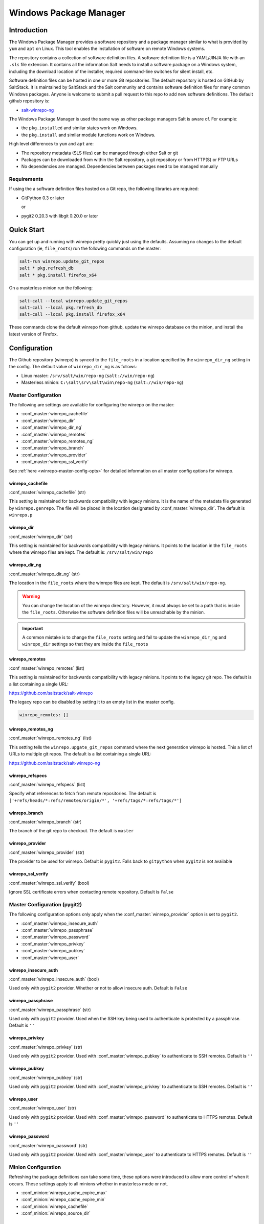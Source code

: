 .. _windows-package-manager:

#######################
Windows Package Manager
#######################

Introduction
************

The Windows Package Manager provides a software repository and a package manager
similar to what is provided by ``yum`` and ``apt`` on Linux. This tool enables
the installation of software on remote Windows systems.

The repository contains a collection of software definition files. A software
definition file is a YAML/JINJA file with an ``.sls`` file extension. It
contains all the information Salt needs to install a software package on a
Windows system, including the download location of the installer, required
command-line switches for silent install, etc.

Software definition files can be hosted in one or more Git repositories. The
default repository is hosted on GitHub by SaltStack. It is maintained by
SaltStack and the Salt community and contains software definition files for many
common Windows packages.  Anyone is welcome to submit a pull request to this
repo to add new software definitions. The default github repository is:

- `salt-winrepo-ng <https://github.com/saltstack/salt-winrepo-ng>`_

The Windows Package Manager is used the same way as other package managers Salt
is aware of. For example:

- the ``pkg.installed`` and similar states work on Windows.
- the ``pkg.install`` and similar module functions work on Windows.

High level differences to ``yum`` and ``apt`` are:

- The repository metadata (SLS files) can be managed through either Salt or git
- Packages can be downloaded from within the Salt repository, a git repository
  or from HTTP(S) or FTP URLs
- No dependencies are managed. Dependencies between packages need to be managed
  manually

Requirements
============

If using the a software definition files hosted on a Git repo, the following
libraries are required:

- GitPython 0.3 or later

  or

- pygit2 0.20.3 with libgit 0.20.0 or later

Quick Start
***********

You can get up and running with winrepo pretty quickly just using the defaults.
Assuming no changes to the default configuration (ie, ``file_roots``) run the
following commands on the master:

.. code-block:: bash

    salt-run winrepo.update_git_repos
    salt * pkg.refresh_db
    salt * pkg.install firefox_x64

On a masterless minion run the following:

.. code-block:: bash

    salt-call --local winrepo.update_git_repos
    salt-call --local pkg.refresh_db
    salt-call --local pkg.install firefox_x64

These commands clone the default winrepo from github, update the winrepo
database on the minion, and install the latest version of Firefox.

Configuration
*************

The Github repository (winrepo) is synced to the ``file_roots`` in a location
specified by the ``winrepo_dir_ng`` setting in the config. The default value of
``winrepo_dir_ng`` is as follows:

- Linux master: ``/srv/salt/win/repo-ng`` (``salt://win/repo-ng``)
- Masterless minion: ``C:\salt\srv\salt\win\repo-ng`` (``salt://win/repo-ng``)

Master Configuration
====================

The following are settings are available for configuring the winrepo on the
master:

- :conf_master:`winrepo_cachefile`
- :conf_master:`winrepo_dir`
- :conf_master:`winrepo_dir_ng`
- :conf_master:`winrepo_remotes`
- :conf_master:`winrepo_remotes_ng`
- :conf_master:`winrepo_branch`
- :conf_master:`winrepo_provider`
- :conf_master:`winrepo_ssl_verify`

See :ref:`here <winrepo-master-config-opts>` for detailed information on all
master config options for winrepo.

winrepo_cachefile
-----------------

:conf_master:`winrepo_cachefile` (str)

This setting is maintained for backwards compatibility with legacy minions. It
is the name of the metadata file generated by ``winrepo.genrepo``. The file will
be placed in the location designated by :conf_master:`winrepo_dir`. The default
is ``winrepo.p``

winrepo_dir
-----------

:conf_master:`winrepo_dir` (str)

This setting is maintained for backwards compatibility with legacy minions. It
points to the location in the ``file_roots`` where the winrepo files are kept.
The default is: ``/srv/salt/win/repo``

winrepo_dir_ng
--------------

:conf_master:`winrepo_dir_ng` (str)

The location in the ``file_roots`` where the winrepo files are kept. The default
is ``/srv/salt/win/repo-ng``.

.. warning::
    You can change the location of the winrepo directory. However, it must
    always be set to a path that is inside the ``file_roots``.
    Otherwise the software definition files will be unreachable by the minion.

.. important::
    A common mistake is to change the ``file_roots`` setting and fail to update
    the ``winrepo_dir_ng`` and ``winrepo_dir`` settings so that they are inside
    the ``file_roots``

winrepo_remotes
---------------

:conf_master:`winrepo_remotes` (list)

This setting is maintained for backwards compatibility with legacy minions. It
points to the legacy git repo. The default is a list containing a single URL:

`https://github.com/saltstack/salt-winrepo
<https://github.com/saltstack/salt-winrepo>`_

The legacy repo can be disabled by setting it to an empty list in the master
config.

.. code-block:: bash

    winrepo_remotes: []

winrepo_remotes_ng
------------------

:conf_master:`winrepo_remotes_ng` (list)

This setting tells the ``winrepo.upgate_git_repos`` command where the next
generation winrepo is hosted. This a list of URLs to multiple git repos. The
default is a list containing a single URL:

`https://github.com/saltstack/salt-winrepo-ng
<https://github.com/saltstack/salt-winrepo-ng>`_

winrepo_refspecs
----------------

:conf_master:`winrepo_refspecs` (list)

Specify what references to fetch from remote repositories. The default is
``['+refs/heads/*:refs/remotes/origin/*', '+refs/tags/*:refs/tags/*']``

winrepo_branch
--------------

:conf_master:`winrepo_branch` (str)

The branch of the git repo to checkout. The default is ``master``

winrepo_provider
----------------

:conf_master:`winrepo_provider` (str)

The provider to be used for winrepo. Default is ``pygit2``. Falls back to
``gitpython`` when ``pygit2`` is not available

winrepo_ssl_verify
------------------

:conf_master:`winrepo_ssl_verify` (bool)

Ignore SSL certificate errors when contacting remote repository. Default is
``False``

Master Configuration (pygit2)
=============================

The following configuration options only apply when the
:conf_master:`winrepo_provider` option is set to ``pygit2``.

- :conf_master:`winrepo_insecure_auth`
- :conf_master:`winrepo_passphrase`
- :conf_master:`winrepo_password`
- :conf_master:`winrepo_privkey`
- :conf_master:`winrepo_pubkey`
- :conf_master:`winrepo_user`

winrepo_insecure_auth
---------------------

:conf_master:`winrepo_insecure_auth` (bool)

Used only with ``pygit2`` provider. Whether or not to allow insecure auth.
Default is ``False``

winrepo_passphrase
------------------

:conf_master:`winrepo_passphrase` (str)

Used only with ``pygit2`` provider. Used when the SSH key being used to
authenticate is protected by a passphrase. Default is ``''``

winrepo_privkey
---------------

:conf_master:`winrepo_privkey` (str)

Used only with ``pygit2`` provider. Used with :conf_master:`winrepo_pubkey` to
authenticate to SSH remotes. Default is ``''``

winrepo_pubkey
--------------

:conf_master:`winrepo_pubkey` (str)

Used only with ``pygit2`` provider. Used with :conf_master:`winrepo_privkey` to
authenticate to SSH remotes. Default is ``''``

winrepo_user
------------

:conf_master:`winrepo_user` (str)

Used only with ``pygit2`` provider. Used with :conf_master:`winrepo_password` to
authenticate to HTTPS remotes. Default is ``''``

winrepo_password
----------------

:conf_master:`winrepo_password` (str)

Used only with ``pygit2`` provider. Used with :conf_master:`winrepo_user` to
authenticate to HTTPS remotes. Default is ``''``

Minion Configuration
====================

Refreshing the package definitions can take some time, these options were
introduced to allow more control of when it occurs. These settings apply to all
minions whether in masterless mode or not.

- :conf_minion:`winrepo_cache_expire_max`
- :conf_minion:`winrepo_cache_expire_min`
- :conf_minion:`winrepo_cachefile`
- :conf_minion:`winrepo_source_dir`

winrepo_cache_expire_max
------------------------

:conf_minion:`winrepo_cache_expire_max` (int)

Sets the maximum age in seconds of the winrepo metadata file to avoid it
becoming stale. If the metadata file is older than this setting it will trigger
a ``pkg.refresh_db`` on the next run of any ``pkg`` module function that
requires the metadata file. Default is 604800 (1 week).

Software package definitions are automatically refreshed if stale after
:conf_minion:`winrepo_cache_expire_max`.  Running a highstate normal forces the
refresh of the package definition and generation of the metadata, unless
the metadata is younger than :conf_minion:`winrepo_cache_expire_max`.

winrepo_cache_expire_min
------------------------

:conf_minion:`winrepo_cache_expire_min` (int)

Sets the minimum age in seconds of the winrepo metadata file to avoid refreshing
too often. If the metadata file is older than this setting the metadata will be
refreshed unless you pass ``refresh: False`` in the state. Default is 1800
(30 min).

winrepo_cachefile
-----------------

:conf_minion:`winrepo_cachefile` (str)

The file name of the winrepo cache file. The file is placed at the root of
``winrepo_dir_ng``. Default is ``winrepo.p``.

winrepo_source_dir
------------------

:conf_minion:`winrepo_source_dir` (str)

The location of the .sls files on the Salt file server. This allows for using
different environments. Default is ``salt://win/repo-ng/``.

.. warning::
    If the default for ``winrepo_dir_ng`` is changed, this setting may need to
    changed on each minion. The default setting for ``winrepo_dir_ng`` is
    ``/srv/salt/win/repo-ng``. If that were changed to ``/srv/salt/new/repo-ng``
    then the ``winrepo_source_dir`` would need to be changed to
    ``salt://new/repo-ng``

Masterless Minion Configuration
===============================

The following are settings are available for configuring the winrepo on a
masterless minion:

- :conf_minion:`winrepo_dir`
- :conf_minion:`winrepo_dir_ng`
- :conf_minion:`winrepo_remotes`
- :conf_minion:`winrepo_remotes_ng`

See :ref:`here <winrepo-minion-config-opts>` for detailed information on all
minion config options for winrepo.

winrepo_dir
-----------

:conf_minion:`winrepo_dir` (str)

This setting is maintained for backwards compatibility with legacy minions. It
points to the location in the ``file_roots`` where the winrepo files are kept.
The default is: ``C:\salt\srv\salt\win\repo``

winrepo_dir_ng
--------------

:conf_minion:`winrepo_dir_ng` (str)

The location in the ``file_roots where the winrepo files are kept. The default
is ``C:\salt\srv\salt\win\repo-ng``.

.. warning::
    You can change the location of the winrepo directory. However, it must
    always be set to a path that is inside the ``file_roots``.
    Otherwise the software definition files will be unreachable by the minion.

.. important::
    A common mistake is to change the ``file_roots`` setting and fail to update
    the ``winrepo_dir_ng`` and ``winrepo_dir`` settings so that they are inside
    the ``file_roots``. You might also want to verify ``winrepo_source_dir`` on
    the minion as well.

winrepo_remotes
---------------

:conf_minion:`winrepo_remotes` (list)

This setting is maintained for backwards compatibility with legacy minions. It
points to the legacy git repo. The default is a list containing a single URL:

`https://github.com/saltstack/salt-winrepo
<https://github.com/saltstack/salt-winrepo>`_

The legacy repo can be disabled by setting it to an empty list in the minion
config.

.. code-block:: bash

    winrepo_remotes: []

winrepo_remotes_ng
------------------

:conf_minion:`winrepo_remotes_ng` (list)

This setting tells the ``winrepo.upgate_git_repos`` command where the next
generation winrepo is hosted. This a list of URLs to multiple git repos. The
default is a list containing a single URL:

`https://github.com/saltstack/salt-winrepo-ng
<https://github.com/saltstack/salt-winrepo-ng>`_

Initialization
**************

Populate the Local Repository
=============================

The SLS files used to install Windows packages are not distributed by default
with Salt. Use the :mod:`winrepo.update_git_repos <salt.runners.winrepo.update_git_repos>`
runner initialize the repository in the location specified by ``winrepo_dir_ng``
in the master config. This will pull the software definition files down from the
git repository.

.. code-block:: bash

    salt-run winrepo.update_git_repos

If running a minion in masterless mode, the same command can be run using
``salt-call``. The repository will be initialized in the location specified by
``winrepo_dir_ng`` in the minion config.

.. code-block:: bash

    salt-call --local winrepo.update_git_repos

These commands will also sync down the legacy repo to maintain backwards
compatibility with legacy minions. See :ref:`Legacy Minions <legacy-minions>`

The legacy repo can be disabled by setting it to an empty list in the master or
minion config.

.. code-block:: bash

    winrepo_remotes: []

Generate the Metadata File (Legacy)
===================================

This step is only required if you are supporting legacy minions. In current
usage the metadata file is generated on the minion in the next step, Update
the Minion Database. For legacy minions the metadata file is generated on the
master using the :mod:`winrepo.genrepo <salt.runners.winrepo.genrepo>` runner.

.. code-block:: bash

    salt-run winrepo.genrepo

Update the Minion Database
==========================

Run :mod:`pkg.refresh_db <salt.modules.win_pkg.refresh_db>` on each of your
Windows minions to synchronize the package repository to the minion and build
the package database.

.. code-block:: bash

    # From the master
    salt -G 'os:windows' pkg.refresh_db

    # From the minion in masterless mode
    salt-call --local pkg.refresh_db

The above command returns the following summary denoting the number of packages
that succeeded or failed to compile:

.. code-block:: bash

    local:
        ----------
        failed:
            0
        success:
            301
        total:
            301

.. note::
    This command can take a few minutes to complete as the software definition
    files are copied to the minion and the database is generated.

.. note::
    Use ``pkg.refresh_db`` when developing new Windows package definitions to
    check for errors in the definitions against one or more Windows minions.

Usage
*****

After completing the configuration and initialization steps, you are ready to
manage software on your Windows minions.

.. note::
    The following example commands can be run from the master using ``salt`` or
    on a masterless minion using ``salt-call``

List Installed Packages
=======================

You can get a list of packages installed on the system using
:mod:`pkg.list_pkgs <salt.modules.win_pkg.list_pkgs>`.

.. code-block:: bash

    # From the master
    salt -G 'os:windows' pkg.list_pkgs

    # From the minion in masterless mode
    salt-call --local pkg.list_pkgs

This will return all software installed on the system whether it is managed by
Salt or not as shown below:

.. code-block:: bash

    local:
        ----------
        Frhed 1.6.0:
            1.6.0
        GNU Privacy Guard:
            2.2.16
        Gpg4win (3.1.9):
            3.1.9
        git:
            2.17.1.2
        nsis:
            3.03
        python3_x64:
            3.7.4150.0
        salt-minion-py3:
            2019.2.3

You can tell by how the software name is displayed which software is managed by
Salt and which software is not. When Salt finds a match in the winrepo database
it displays the short name as defined in the software definition file. It is
usually a single-word, lower-case name. All other software names will be
displayed with the full name as they are shown in Add/Remove Programs. So, in
the return above, you can see that Git (git), Nullsoft Installer (nsis), Python
3.7 (python3_x64) and Salt (salt-minion-py3) all have a corresponding software
definition file. The others do not.

List Available Versions
=======================

You can query the available version of a package using
:mod:`pkg.list_available <salt.modules.win_pkg.list_available>` and passing the
name of the software:

.. code-block:: bash

    # From the master
    salt winminion pkg.list_available firefox_x64

    # From the minion in masterless mode
    salt-call --local pkg.list_available firefox_x64

The above command will return the following:

.. code-block:: bash

    winminion:
        - 69.0
        - 69.0.1
        - 69.0.2
        - 69.0.3
        - 70.0
        - 70.0.1
        - 71.0
        - 72.0
        - 72.0.1
        - 72.0.2
        - 73.0
        - 73.0.1
        - 74.0

As you can see, there are many versions of Firefox available for installation.
You can refer to a software package by its ``name`` or its ``full_name``
surrounded by quotes.

.. note::
    From a Linux master it is OK to use single-quotes. However, the ``cmd``
    shell on Windows requires you to use double-quotes when wrapping strings
    that may contain spaces. Powershell seems to accept either one.

Install a Package
=================

You can install a package using :mod:`pkg.install <salt.modules.win_pkg.install>`:

.. code-block:: bash

    # From the master
    salt winminion pkg.install 'firefox_x64'

    # From the minion in masterless mode
    salt-call --local pkg.install "firefox_x64"

The above will install the latest version of Firefox.

.. code-block:: bash

    # From the master
    salt winminion pkg.install 'firefox_x64' version=74.0

    # From the minion in masterless mode
    salt-call --local pkg.install "firefox_x64" version=74.0

The above will install version 74.0 of Firefox.

If a different version of the package is already installed it will be replaced
with the version in the winrepo (only if the package itself supports live
updating).

You can also specify the full name:

.. code-block:: bash

    # From the master
    salt winminion pkg.install 'Mozilla Firefox 17.0.1 (x86 en-US)'

    # From the minion in masterless mode
    salt-call --local pkg.install "Mozilla Firefox 17.0.1 (x86 en-US)"

Remove a Package
================

You can uninstall a package using :mod:`pkg.remove <salt.modules.win_pkg.remove>`:

.. code-block:: bash

    # From the master
    salt winminion pkg.remove firefox_x64

    # From the minion in masterless mode
    salt-call --local pkg.remove firefox_x64

.. _software-definition-files:

Software Definition Files
*************************

A software definition file is a YAML/JINJA2 file that contains all the
information needed to install a piece of software using Salt. It defines
information about the package to include version, full name, flags required for
the installer and uninstaller, whether or not to use the Windows task scheduler
to install the package, where to download the installation package, etc.

Directory Structure and Naming
==============================

The files are stored in the location designated by the ``winrepo_dir_ng``
setting. All files in this directory that have a ``.sls`` file extension are
considered software definition files. The files are evaluated to create the
metadata file on the minion.

You can maintain standalone software definition files that point to software on
other servers or on the internet. In this case the file name would be the short
name of the software with the ``.sls`` extension, ie ``firefox.sls``.

You can also store the binaries for your software together with their software
definition files in their own directory. In this scenario, the directory name
would be the short name for the software and the software definition file would
be inside that directory and named ``init.sls``.

Look at the following example directory structure on a Linux master assuming
default config settings:

.. code-block:: bash

    srv/
    |---salt/
    |   |---win/
    |   |   |---repo-ng/
    |   |   |   |---custom_defs/
    |   |   |   |   |---ms_office_2013_x64/
    |   |   |   |   |   |---access.en-us/
    |   |   |   |   |   |---excel.en-us/
    |   |   |   |   |   |---outlook.en-us/
    |   |   |   |   |   |---powerpoint.en-us/
    |   |   |   |   |   |---word.en-us/
    |   |   |   |   |   |---init.sls
    |   |   |   |   |   |---setup.dll
    |   |   |   |   |   |---setup.exe
    |   |   |   |   |---openssl.sls
    |   |   |   |   |---zoom.sls
    |   |   |   |---salt-winrepo-ng/
    |   |   |   |   |---auditbeat/
    |   |   |   |   |   |---init.sls
    |   |   |   |   |   |---install.cmd
    |   |   |   |   |   |---install.ps1
    |   |   |   |   |   |---remove.cmd
    |   |   |   |   |---gpg4win/
    |   |   |   |   |   |---init.sls
    |   |   |   |   |   |---silent.ini
    |   |   |   |   |---7zip.sls
    |   |   |   |   |---adobereader.sls
    |   |   |   |   |---audacity.sls
    |   |   |   |   |---ccleaner.sls
    |   |   |   |   |---chrome.sls
    |   |   |   |   |---firefox.sls

In the above directory structure, the user has created the ``custom_defs``
directory in which to store their custom software definition files. In that
directory you see a folder for MS Office 2013 that contains all the installer
files along with a software definition file named ``init.sls``. The user has
also created two more standalone software definition files; ``openssl.sls`` and
``zoom.sls``.

The ``salt-winrepo-ng`` directory is created by the ``winrepo.update_git_repos``
command. This folder contains the clone of the git repo designated by the
``winrepo_remotes_ng`` config setting.

.. warning::
    It is recommended that the user not modify the files in the
    ``salt-winrepo-ng`` directory as it will break future runs of
    ``winrepo.update_git_repos``.

.. warning::
    It is recommended that the user not place any custom software definition
    files in the ``salt-winrepo-ng`` directory. The ``winrepo.update_git_repos``
    command wipes out the contents of the ``salt-winrepo-ng`` directory each
    time it is run. Any extra files stored there will be lost.

Writing Software Definition Files
=================================

A basic software definition file is really easy to write if you already know
some basic things about your software:

- The full name as shown in Add/Remove Programs
- The exact version number as shown in Add/Remove Programs
- How to install your software silently from the command line

The software definition file itself is just a data structure written in YAML.
The top level item is a short name that Salt will use to reference the software.
There can be only one short name in the file and it must be unique across all
software definition files in the repo. This is the name that will be used to
install/remove the software. It is also the name that will appear when Salt
finds a match in the repo when running ``pkg.list_pkgs``.

The next indentation level is the version number. There can be many of these,
but they must be unique within the file. This is also displayed in
``pkg.list_pkgs``.

The last indentation level contains the information Salt needs to actually
install the software. Available parameters are:

- ``full_name`` : The full name as displayed in Add/Remove Programs
- ``installer`` : The location of the installer binary
- ``install_flags`` : The flags required to install silently
- ``uninstaller`` : The location of the uninstaller binary
- ``uninstall_flags`` : The flags required to uninstall silently
- ``msiexec`` : Use msiexec to install this package
- ``allusers`` : If this is an MSI, install to all users
- ``cache_dir`` : Cache the entire directory in the installer URL (``salt://``)
- ``cache_file`` : Cache a single file in the installer URL (``salt://``)
- ``use_scheduler`` : Launch the installer using the task scheduler
- ``source_hash`` : The hash sum for the installer

Usage of these parameters is demonstrated in the following examples and
discussed in more detail below. To understand these examples you'll need a basic
understanding of Jinja. The following links have some basic tips and best
practices for working with Jinja in Salt:

`Understanding Jinja <https://docs.saltstack.com/en/latest/topics/jinja/index.html>`_

`Jinja <https://docs.saltstack.com/en/getstarted/config/jinja.html>`_

Example: Basic
==============

Take a look at this basic, pure YAML example for a software definition file for
Firefox:

.. code-block:: yaml

    firefox_x64:
      '74.0':
        full_name: Mozilla Firefox 74.0 (x64 en-US)
        installer: 'https://download-installer.cdn.mozilla.net/pub/firefox/releases/74.0/win64/en-US/Firefox%20Setup%2074.0.exe'
        install_flags: '/S'
        uninstaller: '%ProgramFiles(x86)%/Mozilla Firefox/uninstall/helper.exe'
        uninstall_flags: '/S'
      '73.0.1':
        full_name: Mozilla Firefox 73.0.1 (x64 en-US)
        installer: 'https://download-installer.cdn.mozilla.net/pub/firefox/releases/73.0.1/win64/en-US/Firefox%20Setup%2073.0.1.exe'
        install_flags: '/S'
        uninstaller: '%ProgramFiles(x86)%/Mozilla Firefox/uninstall/helper.exe'
        uninstall_flags: '/S'

You can see the first item is the short name for the software, in this case
``firefox_x64``. It is the first line in the definition. The next line is
indented two spaces and contains the software ``version``. The lines following
the ``version`` are indented two more spaces and contain all the information
needed to install the Firefox package.

.. important::
    The package name must be unique to all other packages in the software
    repository. The ``full_name`` combined with the version must also be unique.
    They must also match exactly what is shown in Add/Remove Programs
    (``appwiz.cpl``).

.. important::
    The version number must be enclosed in quotes, otherwise the YAML parser
    will remove trailing zeros. For example, `74.0` will just become `74`.

As you can see in the example above, a software definition file can define
multiple versions for the same piece of software. These are denoted by putting
the next version number at the same indentation level as the first with its
software definition information indented below it.

Example: Jinja
==============

When there are tens or hundreds of versions available for a piece of software
definition file can become quite large. This is a scenario where Jinja can be
helpful. Consider the following software definition file for Firefox using
Jinja:

.. code-block:: yaml

    {%- set lang = salt['config.get']('firefox:pkg:lang', 'en-US') %}

    firefox_x64:
      {% for version in ['74.0',
                         '73.0.1', '73.0',
                         '72.0.2', '72.0.1', '72.0',
                         '71.0', '70.0.1', '70.0',
                         '69.0.3', '69.0.2', '69.0.1'] %}
      '{{ version }}':
        full_name: 'Mozilla Firefox {{ version }} (x64 {{ lang }})'
        installer: 'https://download-installer.cdn.mozilla.net/pub/firefox/releases/{{ version }}/win64/{{ lang }}/Firefox%20Setup%20{{ version }}.exe'
        install_flags: '/S'
        uninstaller: '%ProgramFiles%\Mozilla Firefox\uninstall\helper.exe'
        uninstall_flags: '/S'
      {% endfor %}

In this example we are able to generate a software definition file that defines
how to install 12 versions of Firefox. We use Jinja to create a list of
available versions. That list is in a ``for loop`` where each version is placed
in the ``version`` variable. The version is inserted everywhere there is a
``{{ version }}`` marker inside the ``for loop``.

You'll notice that there is a single variable (``lang``) defined at the top of
the software definition. Because these files are going through the Salt renderer
many Salt modules are exposed via the ``salt`` keyword. In this case it is
calling the ``config.get`` function to get a language setting that can be placed
in the minion config. If it is not there, it defaults to ``en-US``.

Example: Latest
===============

There are some software vendors that do not provide access to all versions of
their software. Instead they provide a single URL to what is always the latest
version. In some cases the software keeps itself up to date. One example of this
is the Google Chrome web browser.

`Chrome <https://dl.google.com/edgedl/chrome/install/GoogleChromeStandaloneEnterprise.msi>`_

To handle situations such as these, set the version to `latest`. Here's an
example:

.. code-block:: yaml

    chrome:
      latest:
        full_name: 'Google Chrome'
        installer: 'https://dl.google.com/edgedl/chrome/install/GoogleChromeStandaloneEnterprise.msi'
        install_flags: '/qn /norestart'
        uninstaller: 'https://dl.google.com/edgedl/chrome/install/GoogleChromeStandaloneEnterprise.msi'
        uninstall_flags: '/qn /norestart'
        msiexec: True

The above example shows us two things. First it demonstrates the usage of
``latest`` as the version. In this case Salt will install the version of Chrome
at the URL and report that version.

The second thing to note is that this is installing software using an MSI. You
can see that ``msiexec`` is set to ``True``.

Example: MSI Patch
==================

When the ``msiexec`` parameter is set to ``True`` it uses the ``/i`` option for
installs and the ``/x`` option for uninstalls. This is problematic when trying
to install an MSI patch which requires the ``/p`` option. You can't combine the
``/i`` and ``/p`` options. So how do you apply a patch to installed software in
winrepo using an ``.msp`` file?

One wiley contributor came up with the following solution to this problem by
using the ``%cd%`` environment variable. Consider the following software
definition file:

.. code-block:: yaml

    MyApp:
      '1.0':
        full_name: MyApp
        installer: 'salt://win/repo-ng/MyApp/MyApp.1.0.msi'
        install_flags: '/qn /norestart'
        uninstaller: '{B5B5868F-23BA-297A-917D-0DF345TF5764}'
        uninstall_flags: '/qn /norestart'
        msiexec: True
      '1.1':
        full_name: MyApp
        installer: 'salt://win/repo-ng/MyApp/MyApp.1.0.msi'
        install_flags: '/qn /norestart /update "%cd%\\MyApp.1.1.msp" '
        uninstaller: '{B5B5868F-23BA-297A-917D-0DF345TF5764}'
        uninstall_flags: '/qn /norestart'
        msiexec: True
        cache_file: salt://win/repo/MyApp/MyApp.1.1.msp

There are a few things to note about this software definition file. First, is
the solution we are trying to solve, that of applying a patch. Version ``1.0``
just installs the application using the ``1.0`` MSI defined in the ``installer``
parameter. There is nothing special in the ``install_flags`` and nothing is
cached.

Version ``1.1`` uses the same installer, but uses the ``cache_file`` option to
specify a single file to cache. In order for this to work the MSP file needs to
be in the same directory as the MSI file on the ``file_roots``.

The final step to getting this to work is to add the additional ``/update`` flag
to the ``install_flags`` parameter. Add the path to the MSP file using the
``%cd%`` environment variable. ``%cd%`` resolves to the current working
directory which is the location in the minion cache where the installer file is
cached.

See issue `#32780 <https://github.com/saltstack/salt/issues/32780>`_ for more
details.

This same approach could be used for applying MST files for MSIs and answer
files for other types of .exe based installers.

Parameters
==========

These are the parameters that can be used to generate a software definition
file. These parameters are all placed under the ``version`` in the software
definition file:

Example usage can be found on the `github repo
<https://github.com/saltstack/salt-winrepo-ng>`_

full_name (str)
---------------

This is the full name for the software as shown in "Programs and Features" in
the control panel. You can also get this information by installing the package
manually and then running ``pkg.list_pkgs``. Here's an example of the output
from ``pkg.list_pkgs``:

.. code-block:: bash

    salt 'test-2008' pkg.list_pkgs
    test-2008
        ----------
        7-Zip 9.20 (x64 edition):
            9.20.00.0
        Mozilla Firefox 74.0 (x64 en-US)
            74.0
        Mozilla Maintenance Service:
            74.0
        salt-minion-py3:
            3001

Notice the Full Name for Firefox: ``Mozilla Firefox 74.0 (x64 en-US)``. That's
exactly what should be in the ``full_name`` parameter in the software definition
file.

If any of the software installed on the machine matches the full name defined in
one of the software definition files in the repository the package name will be
returned. The example below shows the ``pkg.list_pkgs`` for a machine that has
Mozilla Firefox 74.0 installed and a software definition for that version of
Firefox.

.. code-block:: bash

    test-2008:
        ----------
        7zip:
            9.20.00.0
        Mozilla Maintenance Service:
            74.0
        firefox_x64:
            74.0
        salt-minion-py3:
            3001

.. important::
    The version number and ``full_name`` need to match the output from
    ``pkg.list_pkgs`` exactly so that the installation status can be verified
    by the state system.

.. note::
    It is still possible to successfully install packages using ``pkg.install``,
    even if the ``full_name`` or the version number don't match exactly. The
    module will complete successfully, but continue to display the full name
    in ``pkg.list_pkgs``. If this is happening, verify that the ``full_name``
    and the ``version`` match exactly what is displayed in Add/Remove
    Programs.

.. tip::
    To force Salt to display the full name when there's already an existing
    package definition file on the system, you can pass a bogus ``saltenv``
    parameter to the command like so: ``pkg.list_pkgs saltenv=NotARealEnv``

.. tip::
    It's important use :mod:`pkg.refresh_db <salt.modules.win_pkg.refresh_db>`
    to check for errors and ensure the latest package definition is on any
    minion you're testing new definitions on.

installer (str)
---------------

This is the path to the binary (``.exe``, ``.msi``) that will install the
package. This can be a local path or a URL. If it is a URL or a Salt path
(``salt://``), the package will be cached locally and then executed. If it is a
path to a file on disk or a file share, it will be executed directly.

.. note::
    When storing software in the same location as the winrepo it is usually best
    practice to place each installer in its own directory rather than in the
    root of winrepo.

    Best practice is to create a sub folder named after the package. That folder
    will contain the software definition file named ``init.sls``. The binary
    installer should be stored in that directory as well if you're hosting those
    files on the file_roots.

    ``pkg.refresh_db`` will process all ``.sls`` files in all sub directories
    in the ``winrepo_dir_ng`` directory.

install_flags (str)
-------------------

This setting contains any flags that need to be passed to the installer to make
it perform a silent install. These can often be found by adding ``/?`` or ``/h``
when running the installer from the command-line. A great resource for finding
these silent install flags is the WPKG project wiki_:

.. warning::
    Salt will appear to hang if the installer is expecting user input. So it is
    imperative that the software have the ability to install silently.

uninstaller (str)
-----------------

This is the path to the program used to uninstall this software. This can be the
path to the same ``exe`` or ``msi`` used to install the software. Exe
uninstallers are pretty straight forward. MSIs, on the other hand, can be
handled a couple different ways. You can use the GUID for the software to
uninstall or you can use the same MSI used to install the software.

You can usually find uninstall information in the registry:

- Software\\Microsoft\\Windows\\CurrentVersion\\Uninstall
- Software\\WOW6432Node\\Microsoft\\Windows\\CurrentVersion\\Uninstall

Here's an example using the GUID to uninstall software.

.. code-block:: yaml

    7zip:
      '9.20.00.0':
        full_name: 7-Zip 9.20 (x64 edition)
        installer: salt://win/repo-ng/7zip/7z920-x64.msi
        install_flags: '/qn /norestart'
        uninstaller: '{23170F69-40C1-2702-0920-000001000000}'
        uninstall_flags: '/qn /norestart'
        msiexec: True

Here's an example using the same MSI used to install the software:

.. code-block:: yaml

    7zip:
      '9.20.00.0':
        full_name: 7-Zip 9.20 (x64 edition)
        installer: salt://win/repo-ng/7zip/7z920-x64.msi
        install_flags: '/qn /norestart'
        uninstaller: salt://win/repo-ng/7zip/7z920-x64.msi
        uninstall_flags: '/qn /norestart'
        msiexec: True

uninstall_flags (str)
---------------------

This setting contains any flags that need to be passed to the uninstaller to
make it perform a silent uninstall. These can often be found by adding ``/?`` or
``/h`` when running the uninstaller from the command-line. A great resource for
finding these silent install flags the WPKG project wiki_:

.. warning::
    Salt will appear to hang if the uninstaller is expecting user input. So it
    is imperative that the software have the ability to uninstall silently.

msiexec (bool, str)
-------------------

This tells Salt to use ``msiexec /i`` to install the package and ``msiexec /x``
to uninstall. This is for ``.msi`` installations only.

Possible options are:

- True
- False (default)
- the path to ``msiexec.exe`` on your system

.. code-block:: yaml

    7zip:
      '9.20.00.0':
        full_name: 7-Zip 9.20 (x64 edition)
        installer: salt://win/repo/7zip/7z920-x64.msi
        install_flags: '/qn /norestart'
        uninstaller: salt://win/repo/7zip/7z920-x64.msi
        uninstall_flags: '/qn /norestart'
        msiexec: 'C:\Windows\System32\msiexec.exe'

allusers (bool)
---------------

This parameter is specific to ``.msi`` installations. It tells ``msiexec`` to
install the software for all users. The default is ``True``.

cache_dir (bool)
----------------

This setting requires the software to be stored on the ``file_roots`` and only
applies to URLs that begin with ``salt://``. If ``True`` the entire directory
where the installer resides will be recursively cached. This is useful for
installers that depend on other files in the same directory for installation.

.. warning::
    Be aware that all files and directories in the same location as the
    installer file will be copied down to the minion. If you place your
    software definition file in the root of winrepo (``/srv/salt/win/repo-ng``)
    and it contains ``cache_dir: True`` the entire contents of winrepo will be
    cached to the minion. Therefore, it is best practice to place your installer
    files in a subdirectory if they are to be stored in winrepo.

Here's an example using cache_dir:

.. code-block:: yaml

    sqlexpress:
      '12.0.2000.8':
        full_name: Microsoft SQL Server 2014 Setup (English)
        installer: 'salt://win/repo/sqlexpress/setup.exe'
        install_flags: '/ACTION=install /IACCEPTSQLSERVERLICENSETERMS /Q'
        cache_dir: True

cache_file (str)
----------------

This setting requires the file to be stored on the ``file_roots`` and only
applies to URLs that begin with ``salt://``. It indicates a single file to copy
down for use with the installer. It is copied to the same location as the
installer. Use this over ``cache_dir`` if there are many files in the directory
and you only need a specific file and don't want to cache additional files that
may reside in the installer directory.

use_scheduler (bool)
--------------------

If set to ``True``, Windows will use the task scheduler to run the installation.
A one-time task will be created in the task scheduler and launched. The return
to the minion will be that the task was launched successfully, not that the
software was installed successfully.

.. note::
    This is used by the software definition for Salt itself. The first thing the
    Salt installer does is kill the Salt service, which then kills all child
    processes. If the Salt installer is launched via Salt, then the installer
    itself is killed leaving Salt on the machine but not running. Use of the
    task scheduler allows an external process to launch the Salt installation so
    its processes aren't killed when the Salt service is stopped.

source_hash (str)
-----------------

This tells Salt to compare a hash sum of the installer to the provided hash sum
before execution. The value can be formatted as ``<hash_algorithm>=<hash_sum>``,
or it can be a URI to a file containing the hash sum.

For a list of supported algorithms, see the `hashlib documentation
<https://docs.python.org/2/library/hashlib.html>`_.

Here's an example using ``source_hash``:

.. code-block:: yaml

    messageanalyzer:
      '4.0.7551.0':
        full_name: 'Microsoft Message Analyzer'
        installer: 'salt://win/repo/messageanalyzer/MessageAnalyzer64.msi'
        install_flags: '/quiet /norestart'
        uninstaller: '{1CC02C23-8FCD-487E-860C-311EC0A0C933}'
        uninstall_flags: '/quiet /norestart'
        msiexec: True
        source_hash: 'sha1=62875ff451f13b10a8ff988f2943e76a4735d3d4'

Not Implemented
---------------

The following parameters are often seen in the software definition files hosted
on the Git repo. However, they are not implemented and have no effect on the
installation process.

:param bool reboot: Not implemented

:param str locale: Not implemented

.. _standalone-winrepo:

Managing Windows Software on a Standalone Windows Minion
********************************************************

The Windows Software Repository functions similarly in a standalone environment,
with a few differences in the configuration.

To replace the winrepo runner that is used on the Salt master, an
:mod:`execution module <salt.modules.win_repo>` exists to provide the same
functionality to standalone minions. The functions are named the same as the
ones in the runner, and are used in the same way; the only difference is that
``salt-call`` is used instead of ``salt-run``:

.. code-block:: bash

    salt-call winrepo.update_git_repos
    salt-call pkg.refresh_db

After executing the previous commands the repository on the standalone system is
ready for use.

.. _winrepo-troubleshooting:

Troubleshooting
***************

My software installs correctly but pkg.installed says it failed
===============================================================

If you have a package that seems to install properly, but Salt reports a failure
then it is likely you have a ``version`` or ``full_name`` mismatch.

Check the exact ``full_name`` and ``version`` as shown in Add/Remove Programs
(``appwiz.cpl``). Use ``pkg.list_pkgs`` to check that the ``full_name`` and
``version`` exactly match what is installed. Make sure the software definition
file has the exact value for ``full_name`` and that the version matches exactly.

Also, make sure the version is wrapped in single quotes in the software
defintion file.

Changes to sls files not being picked up
========================================

You may have recently updated some of the software definition files on the repo.
Ensure you have refreshed the database on the minion.

.. code-block:: bash

    salt winminion pkg.refresh_db

How Success and Failure are Reported by pkg.installed
=====================================================

The install state/module function of the Windows package manager works roughly
as follows:

1. Execute ``pkg.list_pkgs`` to get a list of software currently on the machine
2. Compare the requested version with the installed version
3. If versions are the same, report no changes needed
4. Install the software as described in the software definition file
5. Execute ``pkg.list_pkgs`` to get a new list of software currently on the
   machine
6. Compare the requested version with the new installed version
7. If versions are the same, report success
8. If versions are different, report failure

Winrepo Upgrade Issues
======================

To minimize potential issues, it is a good idea to remove any winrepo git
repositories that were checked out by the legacy (pre-2015.8.0) winrepo code
when upgrading the master to 2015.8.0 or later. Run
:mod:`winrepo.update_git_repos <salt.runners.winrepo.update_git_repos>` to
clone them anew after the master is started.

pygit2_/GitPython_ Support for Maintaining Git Repos
****************************************************

The :mod:`winrepo.update_git_repos <salt.runners.winrepo.update_git_repos>`
runner now makes use of the same underlying code used by the :ref:`Git Fileserver Backend <tutorial-gitfs>`
and :mod:`Git External Pillar <salt.pillar.git_pillar>` to maintain and update
its local clones of git repositories. If a compatible version of either pygit2_
(0.20.3 and later) or GitPython_ (0.3.0 or later) is installed, Salt will use it
instead of the old method (which invokes the :mod:`git.latest <salt.states.git.latest>`
state).

.. note::
    If compatible versions of both pygit2_ and GitPython_ are installed, then
    Salt will prefer pygit2_. To override this behavior use the
    :conf_master:`winrepo_provider` configuration parameter:

    .. code-block:: yaml

        winrepo_provider: gitpython

    The :mod:`winrepo execution module <salt.modules.win_repo>` (discussed
    above in the :ref:`Managing Windows Software on a Standalone Windows Minion
    <standalone-winrepo>` section) does not yet officially support the new
    pygit2_/GitPython_ functionality, but if either pygit2_ or GitPython_ is
    installed into Salt's bundled Python then it *should* work. However, it
    should be considered experimental at this time.

Accessing Authenticated Git Repos (pygit2)
******************************************

Support for pygit2 added the ability to access authenticated git repositories
and to set per-remote config settings. An example of this would be the
following:

.. code-block:: yaml

    winrepo_remotes:
      - https://github.com/saltstack/salt-winrepo.git
      - git@github.com:myuser/myrepo.git:
        - pubkey: /path/to/key.pub
        - privkey: /path/to/key
        - passphrase: myaw3s0m3pa$$phr4$3
      - https://github.com/myuser/privaterepo.git:
        - user: mygithubuser
        - password: CorrectHorseBatteryStaple

.. note::
    Per-remote configuration settings work in the same fashion as they do in
    gitfs, with global parameters being overridden by their per-remote
    counterparts. For instance, setting :conf_master:`winrepo_passphrase` would
    set a global passphrase for winrepo that would apply to all SSH-based
    remotes, unless overridden by a ``passphrase`` per-remote parameter.

    See :ref:`here <gitfs-per-remote-config>` for more a more in-depth
    explanation of how per-remote configuration works in gitfs. The same
    principles apply to winrepo.

Maintaining Git Repos
*********************

A ``clean`` argument has been added to the
:mod:`winrepo.update_git_repos <salt.runners.winrepo.update_git_repos>`
runner. When ``clean`` is ``True`` it will tell the runner to dispose of
directories under the :conf_master:`winrepo_dir_ng`/:conf_minion:`winrepo_dir_ng`
which are not explicitly configured. This prevents the need to manually remove
these directories when a repo is removed from the config file. To clean these
old directories, just pass ``clean=True``:

.. code-block:: bash

    salt-run winrepo.update_git_repos clean=True

If a mix of git and non-git Windows Repo definition files are being used, then
this should *not* be used, as it will remove the directories containing non-git
definitions.

Name Collisions Between Repos
*****************************

Collisions between repo names are now detected. The
:mod:`winrepo.update_git_repos <salt.runners.winrepo.update_git_repos>`
runner will not proceed if any are detected. Consider the following
configuration:

.. code-block:: yaml

    winrepo_remotes:
      - https://foo.com/bar/baz.git
      - https://mydomain.tld/baz.git
      - https://github.com/foobar/baz

The :mod:`winrepo.update_git_repos <salt.runners.winrepo.update_git_repos>`
runner will refuse to update repos here, as all three of these repos would be
checked out to the same directory. To work around this, a per-remote parameter
called ``name`` can be used to resolve these conflicts:

.. code-block:: yaml

    winrepo_remotes:
      - https://foo.com/bar/baz.git
      - https://mydomain.tld/baz.git:
        - name: baz_junior
      - https://github.com/foobar/baz:
        - name: baz_the_third

.. _legacy-minions:

Legacy Minions
**************

The Windows Package Manager was upgraded with breaking changes starting with
Salt 2015.8.0. To maintain backwards compatibility Salt continues to support
older minions.

The breaking change was to generate the winrepo database on the minion instead
of the master. This allowed for the use of Jinja in the software definition
files. It enabled the use of pillar, grains, executions, etc. to be available
during compile time. To support this new functionality a next-generation (ng)
repo was created.

See the :ref:`Changes in Version 2015.8.0 <2015-8-0-winrepo-changes>` for
details.

For older versions of Salt, or legacy minions, the winrepo database was
generated on the master and pushed down to the minions. Any grains exposed at
compile time would have been those of the master and not the minion.

The repository for legacy minions is named ``salt-winrepo`` and is located at:

- https://github.com/saltstack/salt-winrepo

Legacy Configuration
====================

Winrepo settings were changed with the introduction of the Next Generation (ng)
of winrepo.

Legacy Master Config Options
----------------------------
There are three options available for a legacy master to configure winrepo.

- ``win_gitrepos``
- ``win_repo``
- ``win_repo_mastercachefile``

``win_gitrepos``: (list)

A list of URLs to github repos. Default is a list with a single URL:

- 'https://github.com/saltstack/salt-winrepo.git'

``win_repo``: (str)

The location on the master to store the winrepo. The default is
``/srv/salt/win/repo``.

``win_repo_mastercachefile``: (str)
The location on the master to generate the winrepo database file. The default is
``/srv/salt/win/repo/winrep.p``

Legacy Minion Config Options
----------------------------

There is only one option available to configure a legacy minion for winrepo.

- ``win_repo_cachefile``

``win_repo_cachefile``: (str)

The location on the Salt file server to obtain the winrepo database file. The
default is ``salt://win/repo/winrepo.p``

.. note::
    If the location of the ``winrepo.p`` file is not in the default location on
    the master, the :conf_minion:`win_repo_cachefile` setting will need to be
    updated to reflect the proper location on each minion.

Legacy Quick Start
==================

You can get up and running with winrepo pretty quickly just using the defaults.
Assuming no changes to the default configuration (ie, ``file_roots``) run the
following commands on the master:

.. code-block:: bash

    salt-run winrepo.update_git_repos
    salt-run winrepo.genrepo
    salt * pkg.refresh_db
    salt * pkg.install firefox

These commands clone the default winrepo from github, generate the metadata
file, push the metadata file down to the legacy minion, and install the latest
version of Firefox.

Legacy Initialization
=====================

Initializing the winrepo for a legacy minion is similar to that for a newer
minion. There is an added step in that the metadata file needs to be generated
on the master prior to refreshing the database on the minion.

Populate the Local Repository
-----------------------------

The SLS files used to install Windows packages are not distributed by default
with Salt. So, the first step is to clone the repo to the master. Use the
:mod:`winrepo.update_git_repos <salt.runners.winrepo.update_git_repos>`
runner initialize the repository in the location specified by ``winrepo_dir``
in the master config. This will pull the software definition files down from the
git repository.

.. code-block:: bash

    salt-run winrepo.update_git_repos

Generate the Metadata File
--------------------------

The next step is to create the metadata file for the repo (``winrepo.p``).
The metadata file is generated on the master using the
:mod:`winrepo.genrepo <salt.runners.winrepo.genrepo>` runner.

.. code-block:: bash

    salt-run winrepo.genrepo

.. note::
    You only need to do this if you need to support legacy minions.

Update the Minion Database
--------------------------

Run :mod:`pkg.refresh_db <salt.modules.win_pkg.refresh_db>` on each of your
Windows minions to copy the metadata file down to the minion.

.. code-block:: bash

    # From the master
    salt -G 'os:windows' pkg.refresh_db

.. _2015-8-0-winrepo-changes:

Changes in Version 2015.8.0+
============================

Git repository management for the Windows Software Repository changed in version
2015.8.0, and several master/minion config parameters were renamed to make their
naming more consistent with each other.

For a complete list of the winrepo config options, see
:ref:`here <winrepo-master-config-opts>` for master config options, and
:ref:`here <winrepo-minion-config-opts>` for configuration options for masterless Windows
minions.

pygit2_/GitPython_ Support
--------------------------

On the master, the
:mod:`winrepo.update_git_repos <salt.runners.winrepo.update_git_repos>`
runner has been updated to use either pygit2_ or GitPython_ to checkout the git
repositories containing repo data. If pygit2_ or GitPython_ is installed,
existing winrepo git checkouts should be removed after upgrading to 2015.8.0, to
allow them to be checked out again by running
:mod:`winrepo.update_git_repos <salt.runners.winrepo.update_git_repos>`.

If neither GitPython_ nor pygit2_ are installed, then Salt will fall back to
the pre-existing behavior for
:mod:`winrepo.update_git_repos <salt.runners.winrepo.update_git_repos>`, and a
warning will be logged in the master log.

.. note::
    Standalone Windows minions do not support the new GitPython_/pygit2_
    functionality, and will instead use the
    :mod:`git.latest <salt.states.git.latest>` state to keep repositories
    up-to-date. More information on how to use the Windows Software Repo on a
    standalone minion can be found :ref:`here <standalone-winrepo>`.

Config Parameters Renamed
-------------------------

Many of the legacy winrepo configuration parameters changed in version 2015.8.0
to make the naming more consistent. Below are the parameters which changed for
version 2015.8.0:

Master Config

======================== ================================
Old Name                 New Name
======================== ================================
win_repo                 :conf_master:`winrepo_dir`
win_repo_mastercachefile :conf_master:`winrepo_cachefile`
win_gitrepos             :conf_master:`winrepo_remotes`
======================== ================================

.. note::
    ``winrepo_cachefile`` is no longer used by 2015.8.0 and later minions, and
    the ``winrepo_dir`` setting is replaced by ``winrepo_dir_ng`` for 2015.8.0
    and later minions.

See :ref:`here <winrepo-master-config-opts>` for detailed information on all
master config options for the Windows Repo.

Minion Config

======================== ================================
Old Name                 New Name
======================== ================================
win_repo                 :conf_minion:`winrepo_dir`
win_repo_cachefile       :conf_minion:`winrepo_cachefile`
win_gitrepos             :conf_minion:`winrepo_remotes`
======================== ================================

See :ref:`here <winrepo-minion-config-opts>` for detailed information on all
minion config options for the Windows Repo.

.. _wiki: https://wpkg.org/Category:Silent_Installers
.. _pygit2: https://github.com/libgit2/pygit2
.. _GitPython: https://github.com/gitpython-developers/GitPython
